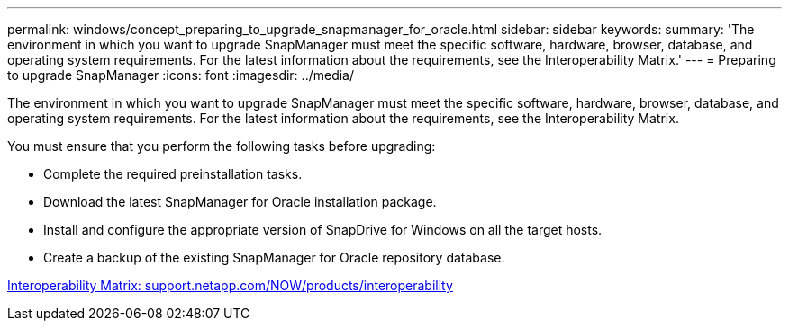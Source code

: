 ---
permalink: windows/concept_preparing_to_upgrade_snapmanager_for_oracle.html
sidebar: sidebar
keywords: 
summary: 'The environment in which you want to upgrade SnapManager must meet the specific software, hardware, browser, database, and operating system requirements. For the latest information about the requirements, see the Interoperability Matrix.'
---
= Preparing to upgrade SnapManager
:icons: font
:imagesdir: ../media/

[.lead]
The environment in which you want to upgrade SnapManager must meet the specific software, hardware, browser, database, and operating system requirements. For the latest information about the requirements, see the Interoperability Matrix.

You must ensure that you perform the following tasks before upgrading:

* Complete the required preinstallation tasks.
* Download the latest SnapManager for Oracle installation package.
* Install and configure the appropriate version of SnapDrive for Windows on all the target hosts.
* Create a backup of the existing SnapManager for Oracle repository database.

http://support.netapp.com/NOW/products/interoperability/[Interoperability Matrix: support.netapp.com/NOW/products/interoperability]
